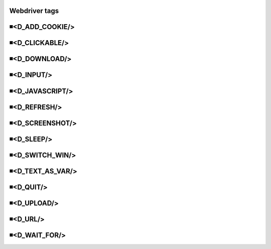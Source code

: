 Webdriver tags
=====================================

◾<D_ADD_COOKIE/>
=====================================


◾<D_CLICKABLE/>
=====================================


◾<D_DOWNLOAD/>
=====================================


◾<D_INPUT/>
=====================================


◾<D_JAVASCRIPT/>
=====================================


◾<D_REFRESH/>
=====================================


◾<D_SCREENSHOT/>
=====================================


◾<D_SLEEP/>
=====================================


◾<D_SWITCH_WIN/>
=====================================


◾<D_TEXT_AS_VAR/>
=====================================


◾<D_QUIT/>
=====================================


◾<D_UPLOAD/>
=====================================


◾<D_URL/>
=====================================


◾<D_WAIT_FOR/>
=====================================


